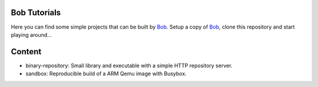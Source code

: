 Bob Tutorials
=============

Here you can find some simple projects that can be built by `Bob`_.  Setup a
copy of `Bob`_, clone this repository and start playing around...

.. _Bob: https://github.com/BobBuildTool/bob

Content
=======

* binary-repository: Small library and executable with a simple HTTP
  repository server.
* sandbox: Reproducible build of a ARM Qemu image with Busybox.

